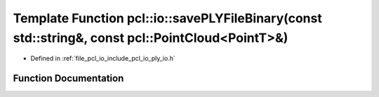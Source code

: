 .. _exhale_function_group__io_1ga0f2a4109298d3e53d51b6eda9d7f6b68:

Template Function pcl::io::savePLYFileBinary(const std::string&, const pcl::PointCloud<PointT>&)
================================================================================================

- Defined in :ref:`file_pcl_io_include_pcl_io_ply_io.h`


Function Documentation
----------------------


.. doxygenfunction:: pcl::io::savePLYFileBinary(const std::string&, const pcl::PointCloud<PointT>&)
